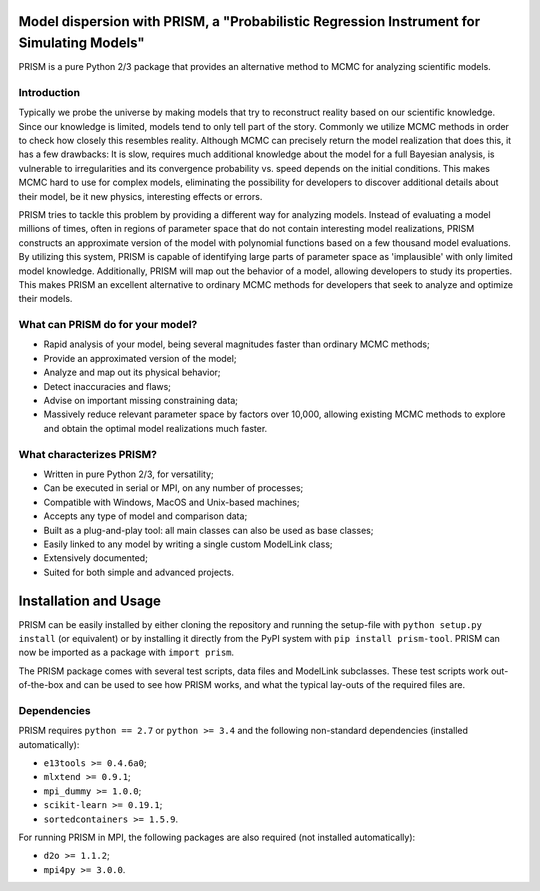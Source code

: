 |PyPI| |Python| |License|

Model dispersion with PRISM, a "Probabilistic Regression Instrument for Simulating Models"
==========================================================================================
PRISM is a pure Python 2/3 package that provides an alternative method to MCMC for analyzing scientific models.

Introduction
------------
Typically we probe the universe by making models that try to reconstruct reality based on our scientific knowledge.
Since our knowledge is limited, models tend to only tell part of the story.
Commonly we utilize MCMC methods in order to check how closely this resembles reality.
Although MCMC can precisely return the model realization that does this, it has a few drawbacks: It is slow, requires much additional knowledge about the model for a full Bayesian analysis, is vulnerable to irregularities and its convergence probability vs. speed depends on the initial conditions.
This makes MCMC hard to use for complex models, eliminating the possibility for developers to discover additional details about their model, be it new physics, interesting effects or errors.

PRISM tries to tackle this problem by providing a different way for analyzing models.
Instead of evaluating a model millions of times, often in regions of parameter space that do not contain interesting model realizations, PRISM constructs an approximate version of the model with polynomial functions based on a few thousand model evaluations.
By utilizing this system, PRISM is capable of identifying large parts of parameter space as 'implausible' with only limited model knowledge.
Additionally, PRISM will map out the behavior of a model, allowing developers to study its properties.
This makes PRISM an excellent alternative to ordinary MCMC methods for developers that seek to analyze and optimize their models.

What can PRISM do for your model?
---------------------------------
- Rapid analysis of your model, being several magnitudes faster than ordinary MCMC methods;
- Provide an approximated version of the model;
- Analyze and map out its physical behavior;
- Detect inaccuracies and flaws;
- Advise on important missing constraining data;
- Massively reduce relevant parameter space by factors over 10,000, allowing existing MCMC methods to explore and obtain the optimal model realizations much faster.

What characterizes PRISM?
-------------------------
- Written in pure Python 2/3, for versatility;
- Can be executed in serial or MPI, on any number of processes;
- Compatible with Windows, MacOS and Unix-based machines;
- Accepts any type of model and comparison data;
- Built as a plug-and-play tool: all main classes can also be used as base classes;
- Easily linked to any model by writing a single custom ModelLink class;
- Extensively documented;
- Suited for both simple and advanced projects.


Installation and Usage
======================
PRISM can be easily installed by either cloning the repository and running the setup-file with ``python setup.py install`` (or equivalent) or by installing it directly from the PyPI system with ``pip install prism-tool``.
PRISM can now be imported as a package with ``import prism``.

The PRISM package comes with several test scripts, data files and ModelLink subclasses.
These test scripts work out-of-the-box and can be used to see how PRISM works, and what the typical lay-outs of the required files are.

Dependencies
------------
PRISM requires ``python == 2.7`` or ``python >= 3.4`` and the following non-standard dependencies (installed automatically):

- ``e13tools >= 0.4.6a0``;
- ``mlxtend >= 0.9.1``;
- ``mpi_dummy >= 1.0.0``;
- ``scikit-learn >= 0.19.1``;
- ``sortedcontainers >= 1.5.9``.

For running PRISM in MPI, the following packages are also required (not installed automatically):

- ``d2o >= 1.1.2``;
- ``mpi4py >= 3.0.0``.


.. |PyPI| image:: https://img.shields.io/pypi/v/prism_tool.svg
   :target: https://pypi.python.org/pypi/prism_tool
   :alt: PyPI Release
.. |Python| image:: https://img.shields.io/pypi/pyversions/prism_tool.svg
   :target: https://pypi.python.org/pypi/prism_tool
   :alt: Python Versions
.. |License| image:: https://img.shields.io/pypi/l/prism_tool.svg
   :target: https://raw.githubusercontent.com/1313e/PRISM/master/LICENSE
   :alt: BSD-3 License
